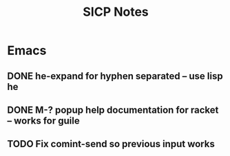 #+TITLE: SICP Notes

* Emacs
** DONE he-expand for hyphen separated -- use lisp he
** DONE M-? popup help documentation for racket -- works for guile
** TODO Fix comint-send so previous input works

